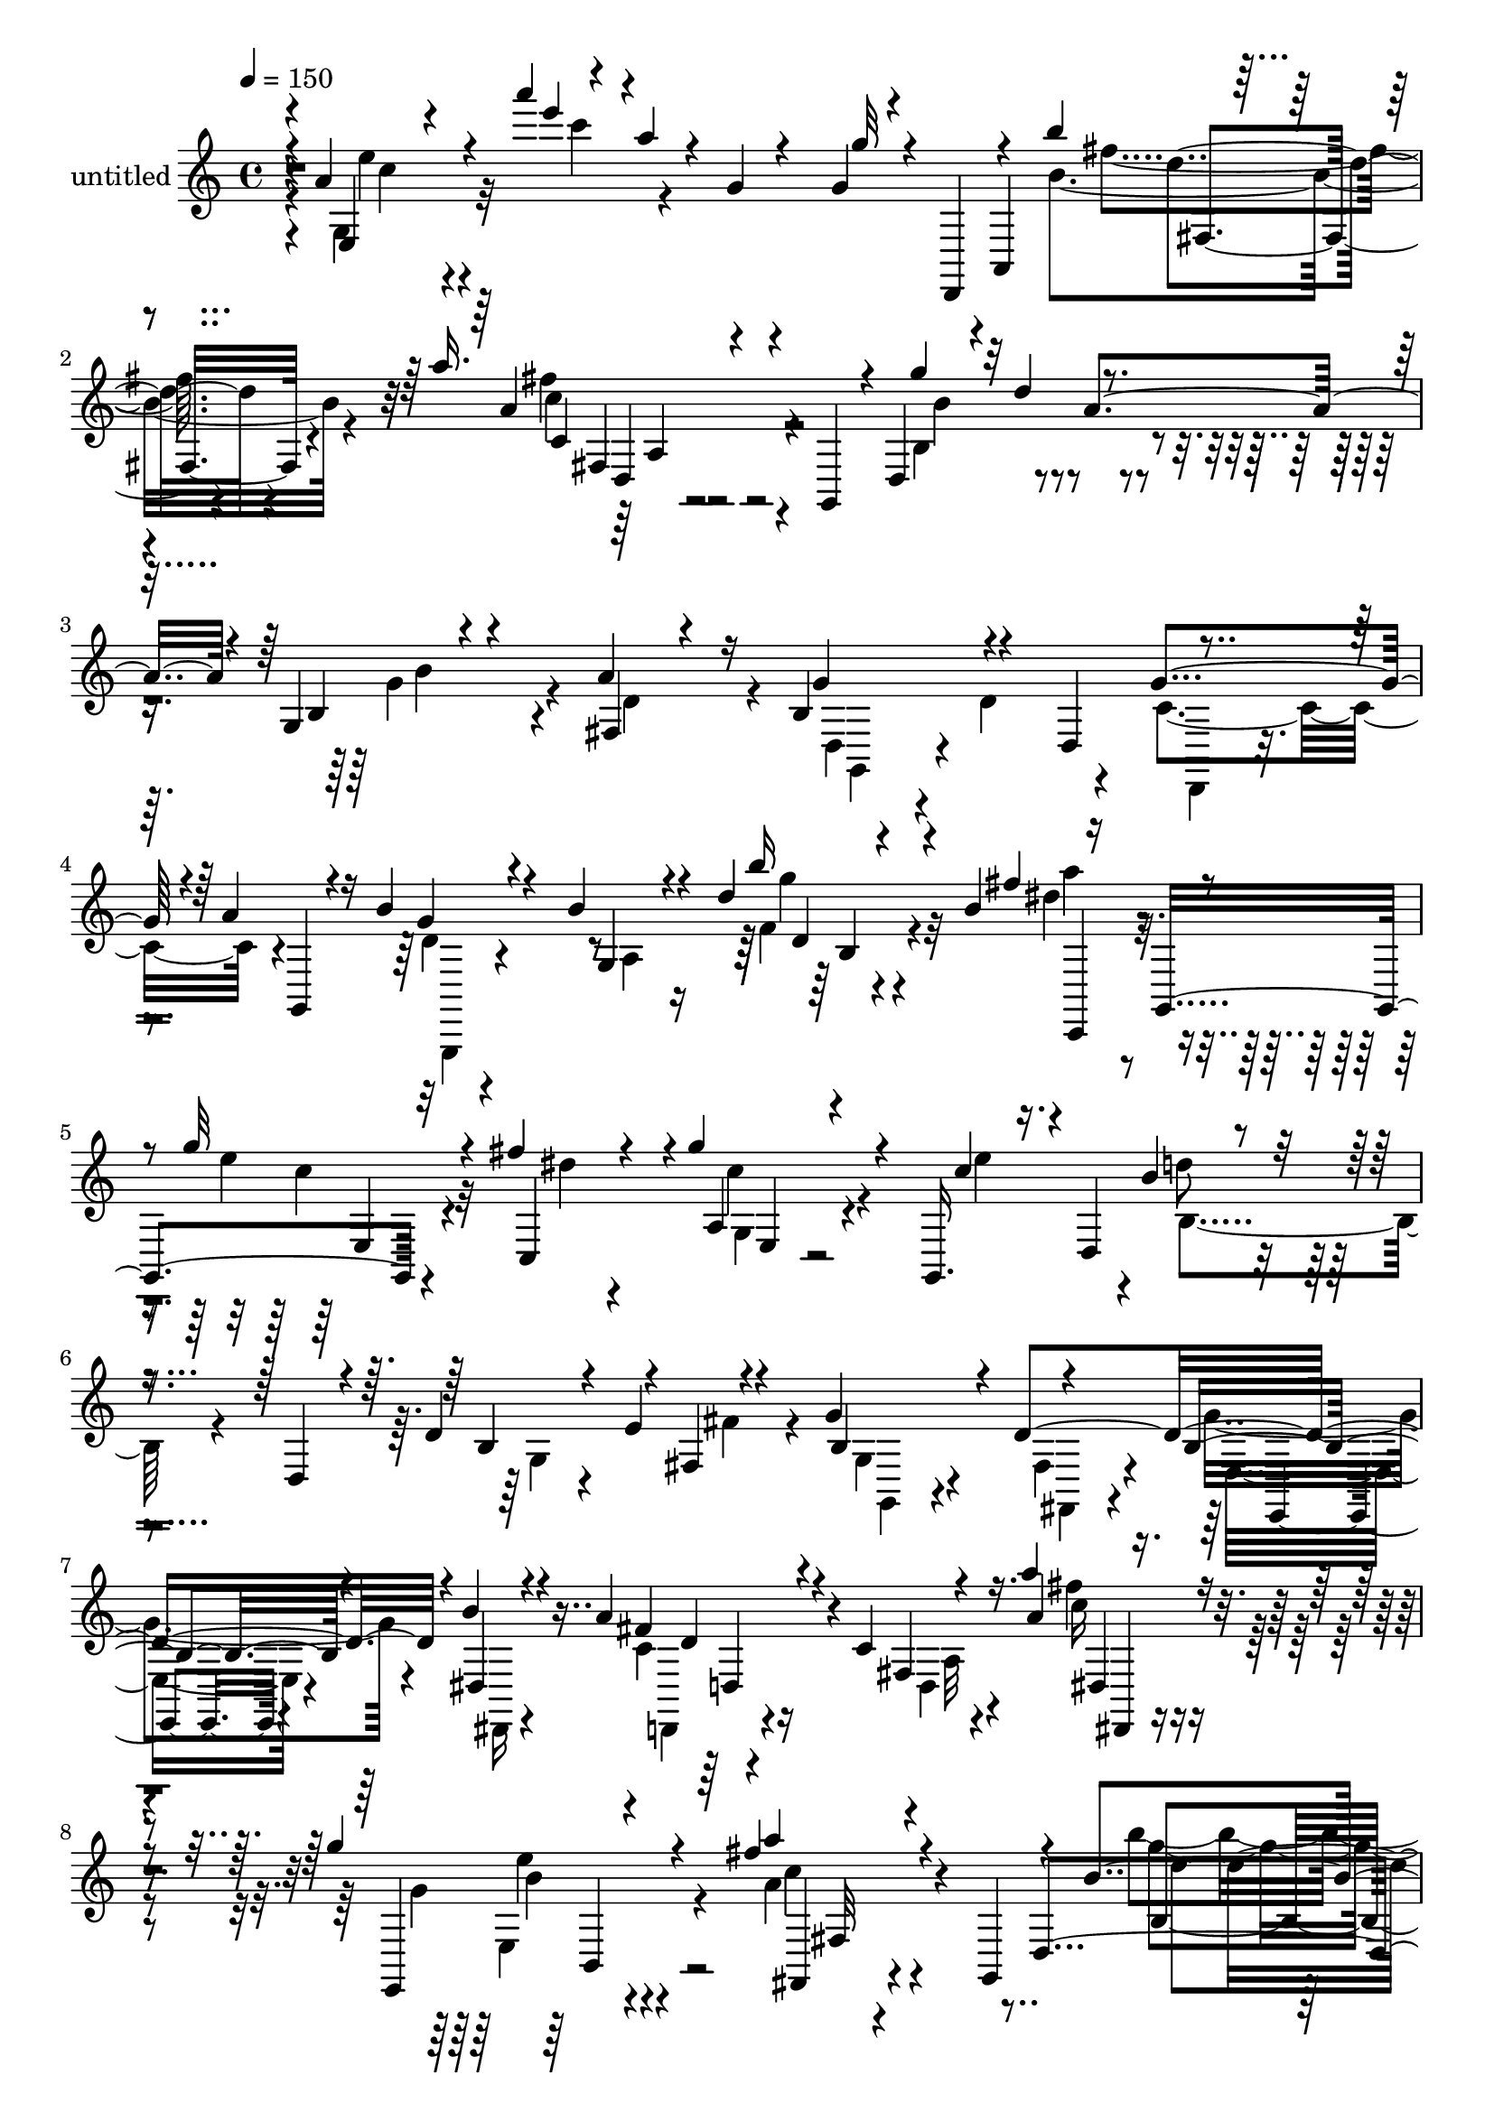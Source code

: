 % Lily was here -- automatically converted by c:/Program Files (x86)/LilyPond/usr/bin/midi2ly.py from output/midi/dh569pa.mid
\version "2.14.0"

\layout {
  \context {
    \Voice
    \remove "Note_heads_engraver"
    \consists "Completion_heads_engraver"
    \remove "Rest_engraver"
    \consists "Completion_rest_engraver"
  }
}

trackAchannelA = {


  \key c \major
    
  \set Staff.instrumentName = "untitled"
  
  \time 4/4 
  

  \key c \major
  
  \tempo 4 = 150 
  
}

trackA = <<
  \context Voice = voiceA \trackAchannelA
>>


trackBchannelA = {
  
}

trackBchannelB = \relative c {
  \voiceOne
  r4*4/480 a''4*136/480 r4*428/480 a''4*184/480 r4*48/480 a,4*64/480 
  r4*28/480 g,4*64/480 r4*276/480 g4*52/480 r4*92/480 d,,4*152/480 
  r4*112/480 b''''4*252/480 r4*520/480 a16. r4*288/480 g,,,4*184/480 
  r4*16/480 d'4*412/480 r4*28/480 d''4*40/480 r4*372/480 g,,4*140/480 
  r4*224/480 a'4*260/480 r16 b,4*408/480 r4*132/480 d,4*252/480 
  r4*324/480 a''4*244/480 r4*144/480 b4*256/480 r4*260/480 b4*148/480 
  r4*108/480 d4*168/480 r4*56/480 b4*304/480 r16 g,,4*324/480 r32*5 fis'''4*128/480 
  r4*144/480 g4*256/480 r4*196/480 g,,,16. r4*8/480 d'4*352/480 
  r4*216/480 d4*196/480 r4*84/480 d'4*316/480 r4*28/480 fis,4*164/480 
  r4*224/480 g'4*328/480 r4*28/480 d4*692/480 r4*28/480 b'4*152/480 
  r4*228/480 a4*272/480 r4*452/480 c,4*56/480 r4*236/480 a''4*124/480 
  r4*316/480 g4*308/480 r4*432/480 fis4*348/480 r4*144/480 g,,,4*172/480 
  r4*104/480 b''4*244/480 r4*444/480 g,4*156/480 r4*48/480 d'''4*72/480 
  r4*92/480 d,,,,4*160/480 r4*156/480 g''''4*144/480 r4*204/480 fis,4*88/480 
  r4*248/480 c,4*92/480 r4*260/480 a'''4*140/480 r4*248/480 b4*204/480 
  r4*232/480 g,,,4*228/480 r4*44/480 f'4*100/480 r4*124/480 b4*296/480 
  r4*132/480 g,,4*308/480 r4*232/480 fis'''4*176/480 r4*80/480 g4*224/480 
  r4*160/480 c,4*116/480 r4*92/480 d,,4*352/480 r16. d4*208/480 
  r4*112/480 d'4*328/480 r4*56/480 fis,4*116/480 r4*200/480 g'4*320/480 
  r4*28/480 d4*756/480 r4*320/480 a'4*256/480 r4*464/480 a'4*124/480 
  r4*208/480 g,4*68/480 r4*272/480 b'4*220/480 r4*488/480 a4*208/480 
  r4*192/480 g,,,16. r4*124/480 g'''4*100/480 r4*228/480 d,16 r4*204/480 e'4*116/480 
  r8 fis,4*76/480 r4*160/480 a,,4*244/480 r4*220/480 a'''4*156/480 
  r4*176/480 c,,32 r4*264/480 c,4*156/480 r4*212/480 d'''16. r4*560/480 d,4*140/480 
  r4*196/480 g,,,4*224/480 r4*152/480 b''32*5 r16 g,4*228/480 r4*80/480 f'4*64/480 
  r4*116/480 dis'4*280/480 r4*80/480 b'4*132/480 r4*32/480 a4*832/480 
  r4*172/480 g4*136/480 r4*280/480 e4*284/480 r4*204/480 g,,4*224/480 
  r4*12/480 e'4*168/480 r4*32/480 fis4*200/480 r4*20/480 e8 r4*32/480 d4*444/480 
  r4*276/480 g4*208/480 r4*128/480 fis,4*124/480 r4*236/480 b''4*212/480 
  r4*124/480 d,4*192/480 r4*156/480 g4*192/480 r4*140/480 d4*184/480 
  r4*48/480 c,,8. r4*136/480 a''4*408/480 r4*312/480 f'4*48/480 
  r4*324/480 a,,,4*128/480 r4*244/480 fis'''4*164/480 r4*156/480 fis4*332/480 
  r4*24/480 d4*276/480 r4*100/480 b,4*320/480 r4*112/480 g8 r4*52/480 f'4*76/480 
  r4*116/480 b4*184/480 r4*68/480 c,,,4*140/480 r4*16/480 g'4*308/480 
  r4*232/480 fis'''4*212/480 r4*72/480 a,,4*100/480 r4*256/480 e''4*320/480 
  r4*44/480 g,,,4*204/480 r4*488/480 d''4*304/480 r4*4/480 fis,4*140/480 
  r4*228/480 g'4*312/480 r4*16/480 d4*596/480 r4*96/480 dis,4*156/480 
  r4*228/480 d,4*168/480 r4*544/480 a''''4*112/480 r4*224/480 g,4*76/480 
  r4*308/480 b'8 r4 a4*252/480 r4*220/480 g,,,4*168/480 r4*64/480 g'''4*304/480 
  r4*424/480 b,,4*92/480 r4*204/480 d32 r4*344/480 g'4*152/480 
  r4*212/480 fis4*132/480 r4*192/480 c,4*76/480 r4*260/480 fis,4*112/480 
  r4*276/480 b''4*744/480 r16. b,4*176/480 r4*40/480 a'4*160/480 
  r4*16/480 g,,,4*328/480 r4*164/480 fis'''8 r4*80/480 c,16 r4*236/480 e'4*304/480 
  r4*44/480 d4*416/480 r4*20/480 g,,4*200/480 r4*76/480 e'4*48/480 
  r4*184/480 e'4*284/480 r16. g4*220/480 r4*228/480 d,,8 r4*24/480 d'4*220/480 
  r4*36/480 fis,4*76/480 r4*112/480 b'16 r4*144/480 fis4*376/480 
  r4*348/480 fis,4*100/480 r4*64/480 c'4*184/480 r4*48/480 a'16. 
  r4*84/480 g4*572/480 r4*124/480 a8. r4*368/480 b4*340/480 r4*336/480 b,4*72/480 
  r4*76/480 d4*56/480 r4*136/480 cis32 r4*104/480 a,4*324/480 r4*204/480 fis''4*92/480 
  r4*268/480 g'4*144/480 r4*184/480 a4*188/480 r4*208/480 b,4*640/480 
  r4*80/480 b,4*132/480 r32 b'4*312/480 r16 g,,4*268/480 r16. fis'''4*176/480 
  r4*152/480 a,,4*148/480 r4*208/480 e''32*5 r4*44/480 d4*216/480 
  r4*220/480 g,,4*192/480 r4*72/480 d'32*7 r4*236/480 g4*316/480 
  r4*32/480 d32*13 r4*280/480 c4*704/480 r4*28/480 fis,4*80/480 
  r4*244/480 b4*196/480 r4*164/480 g'4*344/480 r4*12/480 c,,4*172/480 
  r4*164/480 a''4*388/480 r4*332/480 g,,,16. r16. d'''4*116/480 
  r4*220/480 e'4*112/480 r4*228/480 fis,4*84/480 r4*156/480 a,,4*236/480 
  r4*224/480 a'''4*128/480 r4*212/480 c,,4*84/480 r4*252/480 c''4*196/480 
  r4*172/480 d,4*272/480 r4*460/480 b,4*116/480 r8 c4*144/480 r4*212/480 b4*408/480 
  r32 g4*92/480 r16. b4*384/480 r4*72/480 d,4*92/480 r4*176/480 a''4*848/480 
  r16. g4*80/480 r4*328/480 
  | % 42
  e4*1136/480 r4*276/480 g,4*196/480 r4*528/480 b4*68/480 r4*260/480 fis4*72/480 
  r32*5 g''4*356/480 r4*8/480 fis4*308/480 r4*40/480 g4*356/480 
  r4*8/480 g,,4*40/480 r4*316/480 a''4*272/480 r16 c,,,4*340/480 
  r4*24/480 a'32 r4*80/480 c4*112/480 r4*84/480 f4*232/480 r4*152/480 g4*416/480 
  r4*68/480 d,,4*132/480 r4*140/480 c''4*128/480 r4*220/480 c4*168/480 
  r4*200/480 b4*244/480 r8. g16 r4*24/480 b''4*168/480 r16. a4*68/480 
  r4*64/480 c,,,,4*96/480 r4*20/480 g'32*5 r4*260/480 fis''4*68/480 
  r4*40/480 g,4*224/480 r4*28/480 c'4*44/480 r8 e,4*96/480 r4*276/480 g,,4*172/480 
  r4*260/480 g'8 r4*32/480 e'4*84/480 r4*140/480 e'4*44/480 r4*160/480 fis4*56/480 
  g,,,16 r4*20/480 d'4*188/480 r4*68/480 g''4*44/480 r4*168/480 g4*208/480 
  r4*20/480 d4*36/480 r4*4/480 b,4*56/480 r4*148/480 g'4*100/480 
  r4*80/480 g,4*104/480 r16. e'4*304/480 r4*428/480 a'4*104/480 
  r4*200/480 g4*64/480 r4*32/480 d,,,4*208/480 r4*44/480 a'4*284/480 
  r4*492/480 a'''4*204/480 r4*220/480 g,,,4*144/480 r4*64/480 d'4*368/480 
  r4*84/480 a''8 r4*100/480 b4*260/480 r4*84/480 a4*256/480 r4*116/480 b,4*428/480 
  r4*296/480 g'4*212/480 r4*196/480 g,,4*184/480 r4*12/480 d'4*340/480 
  r4*224/480 g4*220/480 r16 g'4*80/480 r4*84/480 g'4*312/480 r4*76/480 d'4*84/480 
  r4*64/480 g,4*304/480 r4*132/480 d,,4*256/480 r4*36/480 d'4*100/480 
  r4*76/480 f4*216/480 r4*44/480 c,,4*156/480 r4*8/480 g'4*368/480 
  r4*504/480 a'4*140/480 r4*184/480 g'4*244/480 r4*136/480 e4*256/480 
  r4*208/480 g4*152/480 r4*100/480 e'16. r4*28/480 fis4*160/480 
  r4*16/480 g,,,4*144/480 r4*8/480 d'4*380/480 r4*476/480 g'4*332/480 
  r4*8/480 d4*236/480 r4*112/480 g,,4*164/480 r4*144/480 fis'4*156/480 
  r4*212/480 e,4*172/480 r4*164/480 dis'4*172/480 r4*200/480 c'4*436/480 
  r4*272/480 g4*112/480 r4*244/480 g'4*256/480 r4*108/480 fis4*248/480 
  r4*92/480 d4*96/480 r32 d,4*140/480 r4*52/480 d''4*264/480 r4*92/480 c4*184/480 
  r4*68/480 d,,4*296/480 r4*232/480 g4*252/480 r4*40/480 f'4*96/480 
  r4*104/480 b16. r4*52/480 a'8 r4*56/480 e,,4*292/480 r32 fis''4*208/480 
  r4*128/480 a,,4*140/480 r4*208/480 e''4*316/480 r4*44/480 b,32*7 
  r4*308/480 d4*280/480 r4*44/480 fis,4*172/480 r16. g'4*324/480 
  r4*16/480 d4*824/480 r4*292/480 fis4*536/480 r4*252/480 fis,4*92/480 
  r4*268/480 b4*192/480 r4*224/480 b'4*464/480 r4*344/480 a4*456/480 
  r4*432/480 g4*352/480 r4*564/480 g'4*316/480 r4*620/480 g'4*164/480 
}

trackBchannelBvoiceB = \relative c {
  \voiceThree
  r4*8/480 e4*224/480 r4*424/480 e'''4*128/480 r4*460/480 g,32 
  r4*212/480 a,,,4*336/480 r4*564/480 a''4*200/480 r4*564/480 g'4*316/480 
  r32 a,4*364/480 r4*16/480 b,4*76/480 r4*292/480 fis4*96/480 r4*284/480 g'4*388/480 
  r4*340/480 g4*368/480 r4*84/480 g,,4*224/480 r16 g''4*220/480 
  r4*324/480 g,4*100/480 r4*112/480 b''16 r4*320/480 fis4*244/480 
  r4*64/480 g32*7 r4*96/480 c,,,4*248/480 r4*36/480 a'4*104/480 
  r4*356/480 c'4*124/480 r16. b4*256/480 r4*460/480 b,4*148/480 
  r4*76/480 e4*284/480 r4*224/480 b4*396/480 r4*332/480 b4*220/480 
  r4*132/480 dis,4*152/480 r4*224/480 fis'4*256/480 r4*468/480 fis,4*112/480 
  r16. a'4*168/480 r4*276/480 e,,4*248/480 r4*492/480 a'''4*316/480 
  r4*312/480 d,,,4*368/480 r4*456/480 e'4*84/480 r16 d'4*52/480 
  r4*260/480 a,,4*280/480 r8 fis''''4*140/480 r4*196/480 g16 r4*228/480 a,16 
  r4*272/480 g,,,4*148/480 r4*556/480 b'''4*148/480 r4*280/480 a4*256/480 
  r4*44/480 g4*424/480 r4*44/480 dis4*200/480 r4*56/480 c,4*116/480 
  r4*264/480 e'4*376/480 r4*680/480 b,4*148/480 r4*56/480 b4*68/480 
  r4*164/480 fis'4*200/480 r4*80/480 b,4*376/480 r4*312/480 g'4*288/480 
  r4*56/480 b4*168/480 r4*208/480 fis4*228/480 r4*492/480 a4*128/480 
  r4*208/480 g'4*84/480 r4*256/480 d,,,4*192/480 r4*516/480 a'''4*220/480 
  r4*348/480 d,,4*308/480 r4*160/480 d''4*104/480 r4*216/480 e,4*72/480 
  r4*284/480 fis'4*104/480 r4*236/480 g4*188/480 r4*168/480 a,16 
  r4*212/480 b'4*128/480 r4*204/480 c4*152/480 r4*216/480 b4*228/480 
  r4*512/480 b,,4*52/480 r4*664/480 b4*164/480 r4*556/480 b'4*232/480 
  r4*132/480 fis'4*184/480 r4*48/480 g,,,4*264/480 r4*248/480 c4*204/480 
  r4*104/480 a'4*144/480 r4*164/480 e4*76/480 r4*328/480 c''32*5 
  r32*7 g4*208/480 r4*156/480 fis,4*132/480 r4*192/480 b4*392/480 
  r4*336/480 g4*84/480 r4*608/480 g,4*128/480 r4*28/480 b''4*308/480 
  r4*12/480 b'4*88/480 r16 b,,4*92/480 r4*48/480 b'4*352/480 r4*200/480 a'4*752/480 
  r4*352/480 g,,4*140/480 r4*220/480 g'4*140/480 r4*304/480 d,4*160/480 
  r4*88/480 c'4*144/480 r4*256/480 g,4*160/480 r4*16/480 d'4*328/480 
  r4*552/480 d'16 r4*320/480 a''4*176/480 r4*88/480 g4*408/480 
  r4*28/480 dis4*224/480 r4*52/480 g,,4*144/480 r4*216/480 fis4*140/480 
  r4*232/480 d''4*200/480 r4 g,,4*96/480 r4*108/480 e'4*256/480 
  r4*224/480 b4*348/480 r4*4/480 fis,4*140/480 r16. g''4*256/480 
  r4*92/480 b4*156/480 r4*224/480 fis4*196/480 r4*520/480 c4*56/480 
  r4*280/480 g''4*96/480 r4*296/480 fis4*236/480 r4*476/480 fis4*252/480 
  r4*364/480 d,,4*400/480 r4*412/480 g4*92/480 r4*204/480 d''4*80/480 
  r4*324/480 d,,,4*172/480 r4*192/480 fis''4*92/480 r4*232/480 fis,4*136/480 
  r4*216/480 a'4*96/480 r4*272/480 b4*820/480 r4*328/480 c,,,4*140/480 
  r4*124/480 g''''4*412/480 r4*44/480 d,,4*152/480 r4*112/480 g''4*236/480 
  r4*172/480 g,,,4*136/480 r4*16/480 d'4*372/480 r4 d'4*92/480 
  r8 fis,4*128/480 r8 d4*268/480 r4*208/480 b'4*128/480 r4*124/480 g4*68/480 
  r4*100/480 g'16. r4*92/480 e,4*108/480 r4*144/480 a'4 r8 a,32 
  r4*276/480 dis,4*128/480 r4*200/480 e,4*304/480 r4*40/480 b''4*176/480 
  r4*176/480 fis'4*372/480 r4*356/480 b,4*212/480 r4*472/480 g4*88/480 
  r4*56/480 d''4*52/480 r4*144/480 cis4*48/480 r4*108/480 d,4*48/480 
  r4*156/480 e4*124/480 r4*200/480 fis'4*128/480 r4*232/480 g,4*96/480 
  r4*236/480 a4*112/480 r4*284/480 b'4*616/480 r4*100/480 d,,4*136/480 
  r4*260/480 a''4*212/480 r4*80/480 e4*148/480 r4*248/480 dis4*272/480 
  r4*52/480 e,,4*140/480 r4*224/480 g,4*144/480 r4*12/480 d'4*388/480 
  r4*484/480 b'4*136/480 r4*92/480 e4*264/480 r4*168/480 b4*384/480 
  r4*316/480 b4*192/480 r4*144/480 dis,4*176/480 r4*192/480 fis'32*9 
  r4*192/480 a,4*80/480 r4*244/480 e'4*172/480 r4*188/480 b'4*252/480 
  r4*108/480 c,,,4*188/480 r4*140/480 c''4*372/480 r4*352/480 b4*136/480 
  r4*228/480 d'4*116/480 r4*212/480 e,4*76/480 r4*268/480 fis'4*108/480 
  r4*248/480 g,4*148/480 r4*196/480 a4*104/480 r8 b4*100/480 r4*236/480 c4*136/480 
  r4*232/480 b' r4*496/480 d,,,4*128/480 r4*588/480 b''4*1012/480 
  r4*188/480 d,,,4*84/480 r4*176/480 c''4*904/480 r4*156/480 c,4*100/480 
  r4*276/480 a'4*372/480 r4*304/480 a4*364/480 r4*376/480 d4*224/480 
  r4*504/480 g,4*68/480 r4*624/480 b''4*384/480 r4*328/480 e,4*372/480 
  r4*352/480 c4*308/480 r4*976/480 a4*132/480 r4*56/480 c,4*484/480 
  r4*12/480 e,,4*108/480 r4*156/480 fis'4*272/480 r4*436/480 g,4*216/480 
  r32*9 g'''4*204/480 r4*144/480 a,4*44/480 r4*88/480 d,,,32 r4*172/480 e'32*5 
  r4*140/480 fis''4*64/480 r4*212/480 e,4*68/480 r4*316/480 fis,4*84/480 
  r4*276/480 d4*224/480 r4 d''4*76/480 r4*356/480 fis'4*84/480 
  r4*136/480 b,4*204/480 r4*236/480 b,4*204/480 r4*20/480 g4*64/480 
  r16. b,4*148/480 r32 fis r4*200/480 a'4*280/480 r4*444/480 a4*116/480 
  r4*192/480 g4*52/480 r4*324/480 fis'4*276/480 r4*468/480 fis4*228/480 
  r4*492/480 g4*312/480 r4*396/480 g,4*264/480 r4*92/480 fis,4*108/480 
  r4*252/480 g'4*400/480 r4*324/480 b,4*156/480 r4*588/480 d'4*344/480 
  r4*412/480 d4*108/480 r4*224/480 b'4*232/480 r4*144/480 b4*264/480 
  r4*476/480 b,,4*68/480 r4*256/480 g'4*212/480 r4*172/480 a4*652/480 
  r4*100/480 g,4*224/480 r4*104/480 e4*92/480 r4*292/480 c'4*184/480 
  r4*344/480 g4*276/480 r4*112/480 d''4*140/480 r4*64/480 e4*204/480 
  r32 b,4*388/480 r4*332/480 g4*80/480 r4*264/480 fis4*124/480 
  r4*212/480 b'4*340/480 r4*340/480 e,,4*176/480 r4*168/480 dis,4*128/480 
  r4*232/480 a'''4*456/480 r4*260/480 a,4*88/480 r4*340/480 d,,4*164/480 
  r4*128/480 d''4*188/480 r4*308/480 e,4*104/480 r4*92/480 c'4*112/480 
  r32*5 g,4*168/480 r4*124/480 d''4*176/480 r4*252/480 b'4*160/480 
  r4*128/480 b'4*140/480 r4*296/480 f4*224/480 r4*72/480 g4*324/480 
  r4*68/480 c,,,4*224/480 r4*76/480 c''4*228/480 r4*148/480 g,,4*184/480 
  r4*8/480 d'4*376/480 r4*484/480 b'4*128/480 r4*84/480 e8 r4*228/480 b4*344/480 
  r4*20/480 fis4*124/480 r4*216/480 b4*208/480 r4*144/480 b'4*172/480 
  r4*224/480 d,,,16. r4*608/480 a''4*52/480 r4*304/480 g'4*200/480 
  r4*220/480 d,4*416/480 r4*392/480 c'4*436/480 r4*452/480 b4*256/480 
  r32*11 g'4*132/480 r4*804/480 g4*160/480 
}

trackBchannelBvoiceC = \relative c {
  \voiceFour
  r4*8/480 g'4*296/480 r32*7 c''4*104/480 r4*820/480 b,4*336/480 
  r4*448/480 fis'4*192/480 r4*568/480 b,,4*476/480 r4*280/480 g'4*276/480 
  r4*88/480 d4*292/480 r4*100/480 d,4*228/480 r4*124/480 d'4*284/480 
  r4*80/480 c4*408/480 r4*384/480 d4*128/480 r4*424/480 a4*84/480 
  r16 f'4*104/480 r4*344/480 dis'4*156/480 r4*148/480 e4*216/480 
  r4*304/480 dis4*80/480 r4*196/480 c4*152/480 r4*320/480 e4*276/480 
  r4*20/480 d8 r4*496/480 g,,4*108/480 r4*304/480 fis'4*172/480 
  r4*140/480 g,4*216/480 r4*140/480 fis4*168/480 r4*192/480 g'4*272/480 
  r4*88/480 dis,,16 r4*248/480 c''4*164/480 r4*556/480 d,4*96/480 
  r4*200/480 fis''4*128/480 r4*316/480 g,4*244/480 r4*492/480 a4*276/480 
  r4*484/480 b'4*320/480 r4*384/480 d,,4*84/480 r4*588/480 g'4*172/480 
  r4*188/480 d,,4*372/480 r4*4/480 c'''4*92/480 r4*212/480 fis,,,4*136/480 
  r4*252/480 g'''4*228/480 r4*476/480 d,4*160/480 r4*276/480 fis16. 
  r4*116/480 e4*192/480 r4*532/480 c4*152/480 r4*256/480 g,,4*156/480 
  r4*160/480 b''4*244/480 r4*464/480 g,4*116/480 r4*100/480 e'4*268/480 
  r8 g,4*192/480 r4*160/480 fis4*172/480 r4*164/480 b4*220/480 
  r4*116/480 dis,4*160/480 r4*220/480 c'4*160/480 r4*564/480 fis'4*132/480 
  r4*204/480 e,,4*132/480 r4*204/480 b''4*260/480 r4*448/480 fis'4*200/480 
  r4*504/480 g,4*124/480 r4*532/480 g4*116/480 r4*272/480 d,,4*164/480 
  r4*148/480 g''4*128/480 r8 d,4*152/480 r4*160/480 fis4*96/480 
  r4*236/480 c''4*100/480 r4*268/480 d4*220/480 r4*516/480 d,4*104/480 
  r4*612/480 g4*288/480 r4*436/480 d4*80/480 r4*336/480 c,,4*160/480 
  r4*136/480 c'''4*812/480 r4*604/480 a,,4*236/480 r4 c'4*80/480 
  r16 d16. r4*52/480 c4*100/480 r4*168/480 g,4*248/480 r4*476/480 b'4*64/480 
  r4*624/480 d,4*164/480 r4*272/480 g4*208/480 r4*36/480 d'4*52/480 
  r4*324/480 f,,16. r4*168/480 a'4*308/480 r4*112/480 f4*176/480 
  r4*68/480 f'4*84/480 r4*684/480 g'4*268/480 r4*236/480 e4*128/480 
  r4*64/480 c4*412/480 r4*304/480 g'4*768/480 r4*416/480 f4*104/480 
  r4*156/480 e4*212/480 r4*228/480 c,,4*232/480 r4*52/480 e4*76/480 
  r4*644/480 d4*252/480 r4*436/480 b'4*244/480 r4*168/480 fis'4*196/480 
  r4*76/480 g,,16. r4*168/480 fis'4*136/480 r4*184/480 b16. r4*544/480 d,4*260/480 
  r4*452/480 fis''4*112/480 r4*228/480 e4*52/480 r4*336/480 d,,,4*188/480 
  r4*528/480 a'''4*260/480 r4*432/480 g8. r4*692/480 d,4*176/480 
  r4*208/480 g'4*160/480 r4*248/480 d, r4*40/480 g'4*72/480 r4*276/480 a'4*104/480 
  r4*272/480 d,4*792/480 r4*608/480 c4*432/480 r4*32/480 c,,4*64/480 
  r4*192/480 c''4*212/480 r4*488/480 b4*380/480 r4*336/480 d4*380/480 
  r4*28/480 fis16 r4*168/480 g,,,4*192/480 r4*768/480 fis4*48/480 
  r4*176/480 e4*72/480 r4*168/480 c''4*424/480 r2 e4*316/480 r4*384/480 d4*352/480 
  r4*376/480 g32*5 r4*728/480 d,,4*168/480 r16. fis'4*224/480 r4*136/480 d8. 
  r4*4/480 c''4*100/480 r4*220/480 fis,,4*124/480 r8 d''4*692/480 
  r4*28/480 f,4*80/480 r4*316/480 f'4*192/480 r4*104/480 g4*372/480 
  r4*28/480 c,,,4*296/480 r4*16/480 g'4*128/480 r4*568/480 b4*340/480 
  r4*412/480 fis4*172/480 r4*172/480 fis'4*152/480 r16 g,16. r4*164/480 fis4*168/480 
  r4*176/480 g'4*292/480 r4*48/480 b4*164/480 r4*200/480 a4*764/480 
  r4*292/480 g4*188/480 r16. d4*312/480 r4*368/480 fis4*364/480 
  r8. g,,4*248/480 r4*452/480 g''4*116/480 r4*280/480 d,,4*164/480 
  r4*136/480 g'''4*172/480 r4*172/480 d,,4*256/480 r4*84/480 b'''4*156/480 
  r16. c,,,4*156/480 r4*212/480 d'''4*188/480 r4*544/480 d,4*136/480 
  r4*576/480 d,4*424/480 r4*40/480 g,,4*88/480 r16. f'4*100/480 
  r4*144/480 e4*92/480 r4*396/480 e'4*1036/480 r4*20/480 b,4*156/480 
  r4*228/480 a,4*168/480 r4*144/480 b'4*48/480 r4*320/480 c'4*332/480 
  r4*400/480 d,,4*184/480 r32*9 g'''4*84/480 r4*608/480 e,,,4*372/480 
  r4*348/480 e'4*280/480 r4*48/480 d''4*164/480 r4*224/480 f4*280/480 
  r4*1008/480 a,,,4*424/480 r4*132/480 fis''4*264/480 r4*136/480 d4*332/480 
  r4*368/480 g4*320/480 r4*436/480 b,16 r4*616/480 g''4*128/480 
  r4*564/480 c,,4*76/480 r4*684/480 d'4*244/480 r4*440/480 d,4*112/480 
  r4*548/480 g''4*168/480 r4*528/480 g,,,32 r4*612/480 c4*248/480 
  r4*492/480 g'4*64/480 r4*612/480 b'4*248/480 r4*496/480 fis,,4*172/480 
  r4*548/480 b'4*320/480 r4*388/480 g,4*140/480 r4*208/480 d'4*256/480 
  r4*112/480 g,,4*304/480 r4*40/480 d''4*316/480 r4*72/480 g,16 
  r4*612/480 d'4*216/480 r4*544/480 d4*104/480 r4*244/480 fis,4*168/480 
  r4*184/480 d4*256/480 r4*484/480 f4*112/480 r4*404/480 b'4*116/480 
  r4*80/480 c,4*836/480 r4*644/480 a,4*208/480 r4*476/480 g'''4*156/480 
  r4*272/480 c,4*112/480 r4*140/480 d4*224/480 r4*496/480 b,4*364/480 
  r4*324/480 b4*444/480 r4*228/480 g'4*444/480 r4*276/480 d,,4*304/480 
  r4*16/480 d'4*92/480 r4*296/480 d'4*252/480 r4*324/480 a,4*308/480 
  | % 57
  r4*332/480 d'4*276/480 r4*624/480 b'4*268/480 r4*448/480 d4*140/480 
  r4*296/480 c,,,4*140/480 r4*12/480 g'4*308/480 r4*524/480 g'''4*204/480 
  r4*492/480 d4*232/480 r4*496/480 g,,4*88/480 r4*324/480 fis'4*192/480 
  r4*92/480 g,,4*184/480 r4*172/480 fis4*140/480 r4*200/480 g''4*316/480 
  r4*48/480 dis,4*136/480 r4*244/480 c'4*728/480 r4*56/480 d,4*96/480 
  r4*264/480 e'4*148/480 r4*268/480 fis4 r4*328/480 fis32*7 r4*472/480 d4*288/480 
  r4*640/480 g,4*184/480 r4*744/480 g''4*104/480 
}

trackBchannelBvoiceD = \relative c {
  \voiceTwo
  r4*20/480 e''4*188/480 r4*1468/480 fis4*248/480 r4*516/480 c4*200/480 
  r4*568/480 b4*336/480 r4*412/480 b4*260/480 r4*496/480 g,,4*260/480 
  r4*460/480 d4*220/480 r4*576/480 g,4*140/480 r4*608/480 g''''4*148/480 
  r32*5 a4*220/480 r4*100/480 c,4*368/480 r32*7 g,4*112/480 r4*652/480 b4*308/480 
  r4*1152/480 g,4*188/480 r4*164/480 fis4*152/480 r4*204/480 e'16. 
  r4*552/480 d,4*184/480 r4*548/480 a''32 r4*232/480 c'16 r4*324/480 e,,4*340/480 
  r4*384/480 c''4*316/480 r4*452/480 g'4*312/480 r4*388/480 b,,4*76/480 
  r16*5 fis4*216/480 r4*468/480 g''4*84/480 r4*676/480 b4*252/480 
  r4*436/480 g16. r4*252/480 dis4*148/480 r4*168/480 c4*392/480 
  r4*312/480 g,4*128/480 r4*596/480 d''4*216/480 r4*1220/480 g,,,4*188/480 
  r4*156/480 fis r4*188/480 e'4*164/480 r4*172/480 dis,4*132/480 
  r8 d4*200/480 r4*528/480 c''4*56/480 r4*632/480 fis'8 r4*460/480 c4*220/480 
  r4*476/480 b4*124/480 r4*532/480 b16 r4*580/480 d4*172/480 r4*504/480 b4*64/480 
  r4*636/480 g'4*204/480 r4*536/480 g,,32 r32*11 g,4*132/480 r4*592/480 b'32 
  r4*648/480 e'4*852/480 r4*580/480 g,,4*304/480 r4*388/480 a4*112/480 
  r4*592/480 d,32*5 r4*424/480 d'4*112/480 r4*1724/480 g'4*72/480 
  r4*860/480 c,4*272/480 r4*500/480 c4*292/480 r4*392/480 fis,,4*156/480 
  r4*560/480 b'4*664/480 r4*68/480 b,16 r4*592/480 c'4*428/480 
  r4*304/480 g'32*5 r4*416/480 b,4*196/480 r4*1180/480 d,,4*172/480 
  r4*496/480 e,4*152/480 r4*568/480 a''4*192/480 r4*524/480 a4*112/480 
  r4*228/480 e,16 r4*264/480 b''4*260/480 r4*460/480 c4*252/480 
  r4*432/480 d4*320/480 r4*1112/480 d4*224/480 r4*476/480 a,4*96/480 
  r4*624/480 g''4*744/480 r32*11 e4*400/480 r4*324/480 e,,4*112/480 
  r4*588/480 b'4*332/480 r4*380/480 b'4*248/480 r4*448/480 b4*232/480 
  r4*1188/480 d,4*428/480 r2 e,32*7 r4*284/480 fis,4*272/480 r4*40/480 a'4*128/480 
  r4*284/480 g,4*196/480 r4*972/480 d'''4*44/480 r4*168/480 e4*116/480 
  r4*556/480 c,4*76/480 r4*656/480 f'4*644/480 r4*500/480 c,,,4*136/480 
  r4*132/480 c'''4*428/480 r4*284/480 g'4*264/480 r4*432/480 b,4*204/480 
  r4*1164/480 g,,4*172/480 r16. fis4*140/480 r4*200/480 e4*164/480 
  r4*168/480 dis4*136/480 r4*232/480 d'4*864/480 r4*208/480 e,4*144/480 
  r4*212/480 d4*196/480 r4 d'4*340/480 r4*388/480 g4*164/480 r4*532/480 b4*132/480 
  r4*576/480 fis,4*204/480 r4*468/480 fis4*100/480 r4*260/480 c,4*40/480 
  r32*5 g''''4*236/480 r4*496/480 d,4*128/480 r4*612/480 g4*396/480 
  r4*308/480 g4*352/480 r4*388/480 c,,,4*224/480 r4*476/480 a''4*80/480 
  r4*656/480 a,4*204/480 r4*108/480 b,4*40/480 r4*328/480 c'16. 
  r4*128/480 cis4*164/480 r4*264/480 d4*288/480 r4*428/480 g'4*64/480 
  r4*984/480 b,,4*44/480 r4*328/480 b'4*264/480 r4*456/480 f,4*376/480 
  r4*1088/480 g'4*256/480 r4*324/480 a,4*224/480 r4*668/480 d4*260/480 
  r4*492/480 d'4*112/480 r4*632/480 g16. r4*524/480 g'4*72/480 
  r4*672/480 d,4*116/480 r4*576/480 d''4*76/480 r4*624/480 b,,4*244/480 
  r4*1092/480 g4*288/480 r4*436/480 e'4*96/480 r4*580/480 b'4*316/480 
  r4*424/480 a,4*140/480 r4*588/480 b4*468/480 r4*236/480 b4*96/480 
  r4*620/480 d,4*320/480 r4*1148/480 b'4*308/480 r4*452/480 b4*108/480 
  r4*592/480 g,4*192/480 r4*556/480 g'4*80/480 r4*616/480 e'4*944/480 
  r4*536/480 g,4*332/480 r4*352/480 e'4*96/480 r4*596/480 b'8 r4*1156/480 g,4*128/480 
  r4*176/480 fis,4*172/480 r4*208/480 b'8. r4*348/480 fis'4*196/480 
  r4*512/480 c4*192/480 r4*516/480 c4*156/480 r32*21 b32*5 r4*408/480 g''4*144/480 
  r4*584/480 e8. r4*336/480 e,,16 r4*576/480 b''4*244/480 r4*1176/480 g,4*188/480 
  r4*508/480 e,16. r4*188/480 dis4*112/480 r4*264/480 d'4*276/480 
  r4*880/480 e4*188/480 r4*228/480 d'4*472/480 r4*336/480 d4*412/480 
  r4*484/480 g,,,4*252/480 r32*11 d'''4*212/480 r4*716/480 d'4*132/480 
}

trackBchannelBvoiceE = \relative c {
  r4*24/480 c''4*176/480 r4*1480/480 d4*268/480 r4*496/480 c,4*136/480 
  r4*4404/480 d4*104/480 r4*348/480 c,,4*144/480 r4*176/480 e'4*288/480 
  r4*492/480 e4*76/480 r4*2856/480 e,4*168/480 r4*572/480 d''4*184/480 
  r16*7 dis,4*152/480 r4*288/480 e''4*260/480 r4*472/480 fis,,,4*280/480 
  r4 b'4*336/480 r4*1040/480 d''4*200/480 r4*484/480 fis,,,4*116/480 
  r4*640/480 f4*252/480 r4*444/480 d'4*108/480 r4*340/480 c,,4*160/480 
  r4*132/480 e'4*288/480 r4*428/480 e4*116/480 r4*604/480 b'4*284/480 
  r4*1836/480 e,,4*144/480 r4*576/480 d''4*172/480 r32*9 c'4*136/480 
  r4*556/480 a,,4*196/480 r4*504/480 c'4*100/480 r4*596/480 b4*284/480 
  r4*376/480 b4*88/480 r4*612/480 fis4*200/480 r4 a32 r4*624/480 b,4*260/480 
  r4*492/480 b''4*124/480 r4*588/480 f4*216/480 r4*1220/480 e,4*268/480 
  r4*428/480 g4*208/480 r4*524/480 e4*228/480 r4*4668/480 c'16 
  r4*652/480 g4*276/480 r4*436/480 a4*80/480 r16*5 b''4*672/480 
  r4*784/480 e,,,4*292/480 r4*432/480 c''4*288/480 r4*2472/480 e,,16 
  r16*5 c'4*112/480 r16*5 c'4*96/480 r4*244/480 b4*48/480 r4*352/480 a,,4*184/480 
  r4*520/480 c'4*128/480 r4*568/480 b'4*320/480 r4*1116/480 c4*216/480 
  r4*468/480 g'4*88/480 r4*636/480 g,,,16. r4*488/480 f''4*104/480 
  r4*636/480 e,4*308/480 r4*412/480 g4*100/480 r4*1308/480 b4*80/480 
  r4*632/480 d'4*220/480 r4*1192/480 d,,4*312/480 r4*1776/480 fis4*356/480 
  r4*368/480 d8 r4*1808/480 fis4*132/480 r4*612/480 g''4*692/480 
  r4*724/480 e,,4*256/480 r4*448/480 c''8 r4*2512/480 e,,4*164/480 
  r4*544/480 d,4*152/480 r4*916/480 d'4*124/480 r4*224/480 d,4*188/480 
  r4*488/480 b4*208/480 r4*116/480 a'4*160/480 r4*264/480 d'16 
  r4*556/480 b16 r4*1268/480 a4*64/480 r4*656/480 b,,4*156/480 
  r4*564/480 g''4*92/480 r4*632/480 g,4*68/480 r4*124/480 a4*100/480 
  r4*416/480 f4*100/480 r4*140/480 e4*72/480 r4*424/480 c'4*280/480 
  r4*448/480 e4*68/480 r4*664/480 c'4*320/480 r4*336/480 c,,4*140/480 
  r4*172/480 cis4*140/480 r4*284/480 b''4*196/480 r4*4892/480 fis'4*40/480 
  r4*1424/480 f4*48/480 r4*696/480 e'4*216/480 r4*488/480 g,4*52/480 
  r4*704/480 b4*204/480 r4*472/480 b,4*96/480 r4*1936/480 a4*164/480 
  r4*560/480 c'4*104/480 r4*572/480 d4*268/480 r4*476/480 a4*228/480 
  r4*3388/480 b4*304/480 r4*1160/480 f,4*328/480 r4*1120/480 e4*320/480 
  r4*1152/480 e8 r4*456/480 c'4*104/480 r4*1992/480 g'4*236/480 
  r4*428/480 d4*340/480 r4*416/480 g4*340/480 r4*1032/480 fis,4*272/480 
  r4*1136/480 g'4*236/480 r4 d4*92/480 r4*644/480 c'4*348/480 r4*332/480 g,4*100/480 
  r4*2712/480 e4*164/480 r4*584/480 a'4*804/480 r4*1132/480 d,,,4*72/480 
  r4*732/480 d,4*52/480 r4*484/480 g'4*276/480 r4*636/480 b''4*184/480 
  r4*744/480 b'4*116/480 
}

trackBchannelBvoiceF = \relative c {
  r4*1696/480 fis4*280/480 r4*476/480 fis4*156/480 r4*4384/480 b4*108/480 
  r4*5112/480 d,4*280/480 r4*788/480 dis,4*44/480 r4*352/480 b'''4*236/480 
  r4*508/480 fis,32*5 r4*452/480 d''4*264/480 r4*1116/480 c'4*216/480 
  r4*460/480 a,,4*84/480 r4*676/480 d''4*208/480 r4*484/480 b,,4*100/480 
  r4*4916/480 d,4*288/480 r4*436/480 fis4*72/480 r4*612/480 d''4*232/480 
  r4*472/480 fis,,4*152/480 r4*548/480 d''4*68/480 r4*584/480 d,4*56/480 
  r4*644/480 c'4*156/480 r4*528/480 d4*76/480 r4*632/480 b,,,4*132/480 
  r4*588/480 g'''4*108/480 r4*604/480 d4*172/480 r4*7596/480 a4*84/480 
  r4*2088/480 d'4. r4*4924/480 d,4*136/480 r4*580/480 fis,4*52/480 
  r4*688/480 d''4*200/480 r4*504/480 d,,4*136/480 r4*584/480 b'32*7 
  r8*7 d'4*64/480 r4*652/480 d,,4*204/480 r4*468/480 d'4*124/480 
  r4*4868/480 d,,4*232/480 r4*2592/480 d''4*236/480 r4*1804/480 a4*104/480 
  r4*636/480 g,4*148/480 r4*276/480 g'4*220/480 r4*4936/480 d8 
  r4*1856/480 b4*168/480 r4*152/480 a,4*184/480 r4*912/480 d'4*144/480 
  r4*1248/480 d''16 r16*5 b,,8 r4*476/480 g''4*140/480 r4*592/480 f4*348/480 
  r4*364/480 d4*308/480 r4*1144/480 g,4*56/480 r4*8624/480 d''4*196/480 
  r4*552/480 c4*260/480 r4*1196/480 g4*176/480 r4*500/480 g'4*44/480 
  r4*1988/480 a,,,4*156/480 r4*576/480 e'''4*48/480 r4*648/480 fis,,4*288/480 
  r4*436/480 c''4*200/480 r4*3408/480 g4*260/480 r4*1204/480 f'4*272/480 
  r4*10360/480 b,,4*96/480 r4*4884/480 d32*15 r4*1828/480 d,,4*72/480 
  r4*1376/480 d'''4*216/480 
}

trackBchannelBvoiceG = \relative c {
  r32*41 d4*172/480 r4*11060/480 b4*268/480 r4*3284/480 d'''4*92/480 
  r32*11 d,,,4*152/480 r4*6280/480 d4*56/480 r4*1328/480 a'4*116/480 
  r4*1236/480 g4*108/480 r4*1276/480 fis''4*80/480 r4*2084/480 f,,4*192/480 
  r4*16096/480 d4*56/480 r32*23 fis4*156/480 r4*2660/480 c''4*56/480 
  r4*1340/480 b,4*140/480 r4*4844/480 e,,4*224/480 r4*4648/480 d'''16 
  r4*612/480 f,,4*264/480 r4*8836/480 g4*124/480 r32*21 fis''4*132/480 
  r4*2036/480 g,,4*64/480 r4*124/480 a4*92/480 r4*436/480 f'4*276/480 
  r4*9852/480 b4*156/480 r4*2732/480 b'4*40/480 r32*33 e,,,4*204/480 
  r4*536/480 a4*108/480 r4*1308/480 c4*92/480 
}

trackBchannelBvoiceH = \relative c {
  r4*2476/480 a'4*96/480 r4*21860/480 a4*40/480 r4*1348/480 d,4*128/480 
  r4*22504/480 a'16 r4*14672/480 d,4*192/480 
}

trackB = <<
  \context Voice = voiceA \trackBchannelA
  \context Voice = voiceB \trackBchannelB
  \context Voice = voiceC \trackBchannelBvoiceB
  \context Voice = voiceD \trackBchannelBvoiceC
  \context Voice = voiceE \trackBchannelBvoiceD
  \context Voice = voiceF \trackBchannelBvoiceE
  \context Voice = voiceG \trackBchannelBvoiceF
  \context Voice = voiceH \trackBchannelBvoiceG
  \context Voice = voiceI \trackBchannelBvoiceH
>>


\score {
  <<
    \context Staff=trackB \trackA
    \context Staff=trackB \trackB
  >>
  \layout {}
  \midi {}
}
